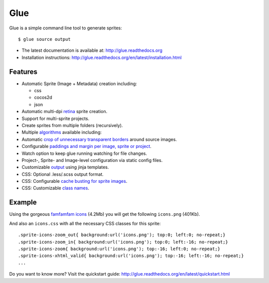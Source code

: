 Glue
====

Glue is a simple command line tool to generate sprites::

    $ glue source output

* The latest documentation is available at: http://glue.readthedocs.org
* Installation instructions: http://glue.readthedocs.org/en/latest/installation.html

.. image:: https://travis-ci.org/jorgebastida/glue.png?branch=0.9   :target: https://travis-ci.org/jorgebastida/glue

Features
--------
* Automatic Sprite (Image + Metadata) creation including:

  - css
  - cocos2d
  - json

* Automatic multi-dpi `retina <http://glue.readthedocs.org/en/latest/ratios.html>`_ sprite creation.
* Support for multi-sprite projects.
* Create sprites from multiple folders (recursively).
* Multiple `algorithms <http://glue.readthedocs.org/en/latest/options.html#a-algorithm>`_ available including:
* Automatic `crop of unnecessary transparent borders <http://glue.readthedocs.org/en/latest/quickstart.html#crop-unnecessary-transparent-spaces>`_ around source images.
* Configurable `paddings and margin per image, sprite or project <http://glue.readthedocs.org/en/latest/paddings.html>`_.
* Watch option to keep glue running watching for file changes.
* Project-, Sprite- and Image-level configuration via static config files.
* Customizable `output <http://glue.readthedocs.org/en/latest/options.html#global-template>`_ using jinja templates.
* CSS: Optional .less/.scss output format.
* CSS: Configurable `cache busting for sprite images <http://glue.readthedocs.org/en/latest/options.html#cachebuster>`_.
* CSS: Customizable `class names <http://glue.readthedocs.org/en/latest/options.html#separator>`_.

Example
-------
Using the gorgeous `famfamfam icons <http://www.famfamfam.com/lab/icons/silk/>`_ (4.2Mb) you will get
the following ``icons.png`` (401Kb).

.. image:: https://github.com/jorgebastida/glue/raw/master/docs/img/famfamfam1.png


And also an ``icons.css`` with all the necessary CSS classes for this sprite::

    .sprite-icons-zoom_out{ background:url('icons.png'); top:0; left:0; no-repeat;}
    .sprite-icons-zoom_in{ background:url('icons.png'); top:0; left:-16; no-repeat;}
    .sprite-icons-zoom{ background:url('icons.png'); top:-16; left:0; no-repeat;}
    .sprite-icons-xhtml_valid{ background:url('icons.png'); top:-16; left:-16; no-repeat;}
    ...


Do you want to know more? Visit the quickstart guide: http://glue.readthedocs.org/en/latest/quickstart.html
